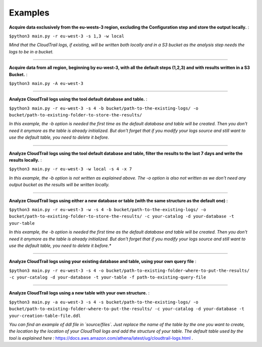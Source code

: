 Examples
========

**Acquire data exclusively from the eu-wests-3 region, excluding the Configuration step and store the output locally.** :  

``$python3 main.py -r eu-west-3 -s 1,3 -w local``  

*Mind that the CloudTrail logs, if existing, will be written both locally and in a S3 bucket as the analysis step needs the logs to be in a bucket.*

=========================

**Acquire data from all region, beginning by eu-west-3, with all the default steps (1,2,3) and with results written in a S3 Bucket.** :   

``$python3 main.py -A eu-west-3``

=========================

**Analyze CloudTrail logs using the tool default database and table.** :  


``$python3 main.py -r eu-west-3 -s 4 -b bucket/path-to-the-existing-logs/ -o bucket/path-to-existing-folder-to-store-the-results/``  

*In this example, the -b option is needed the first time as the default database and table will be created. Then you don't need it anymore as the table is already initialized.  
But don't forget that if you modify your logs source and still want to use the default table, you need to delete it before.*

=========================

**Analyze CloudTrail logs using the tool default database and table, filter the results to the last 7 days and write the results locally.** :  

``$python3 main.py -r eu-west-3 -w local -s 4 -x 7`` 

*In this example, the -b option is not written as explained above. The -o option is also not written as we don't need any output bucket as the results will be written locally.*

=========================

**Analyze CloudTrail logs using either a new database or table (with the same structure as the default one)** :  

``$python3 main.py -r eu-west-3 -w -s 4 -b bucket/path-to-the-existing-logs/ -o bucket/path-to-existing-folder-to-store-the-results/ -c your-catalog -d your-database -t your-table``  

*In this example, the -b option is needed the first time as the default database and table will be created. Then you don't need it anymore as the table is already initialized.  
But don't forget that if you modify your logs source and still want to use the default table, you need to delete it before.**

=========================

**Analyze CloudTrail logs using your existing database and table, using your own query file** :  

``$python3 main.py -r eu-west-3 -s 4 -o bucket/path-to-existing-folder-where-to-put-the-results/ -c your-catalog -d your-database -t your-table -f path-to-existing-query-file``

=========================

**Analyze CloudTrail logs using a new table with your own structure.** :  

``$python3 main.py -a eu-west-3 -s 4 -s bucket/path-to-the-existing-logs/ -o bucket/path-to-existing-folder-where-to-put-the-results/ -c your-catalog -d your-database -t your-creation-table-file.ddl``  

*You can find an example of ddl file in `source/files`. Just replace the name of the table by the one you want to create, the location by the location of your CloudTrail logs and add the structure of your table. The default table used by the tool is explained here :* https://docs.aws.amazon.com/athena/latest/ug/cloudtrail-logs.html .